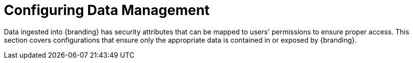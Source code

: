 :title: Configuring Data Management
:type: configuringIntro
:status: published
:summary: Configure data access and security.
:parent: Configuring
:order: 06

= Configuring Data Management

Data ingested into {branding} has security attributes that can be mapped to users' permissions to ensure proper access.
This section covers configurations that ensure only the appropriate data is contained in or exposed by {branding}.
